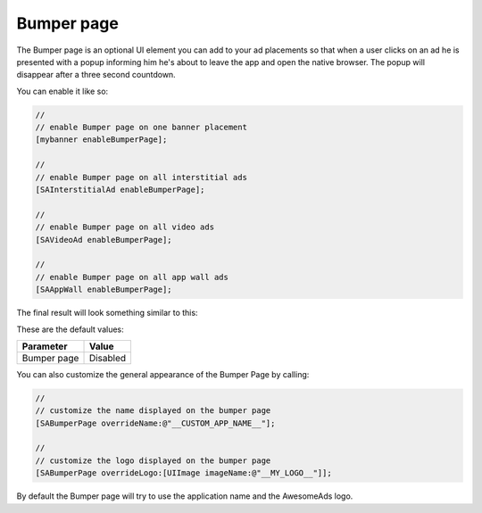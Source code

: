 Bumper page
===========

The Bumper page is an optional UI element you can add to your ad placements so that when a user clicks on an ad he is
presented with a popup informing him he's about to leave the app and open the native browser. The popup will disappear after
a three second countdown.

You can enable it like so:

.. code-block:: objective-c

  //
  // enable Bumper page on one banner placement
  [mybanner enableBumperPage];

  //
  // enable Bumper page on all interstitial ads
  [SAInterstitialAd enableBumperPage];

  //
  // enable Bumper page on all video ads
  [SAVideoAd enableBumperPage];

  //
  // enable Bumper page on all app wall ads
  [SAAppWall enableBumperPage];

The final result will look something similar to this:

.. image:: img/IMG_06_BumperPage.png

These are the default values:

=========== ========
Parameter   Value
=========== ========
Bumper page Disabled
=========== ========

You can also customize the general appearance of the Bumper Page by calling:

.. code-block:: objective-c

  //
  // customize the name displayed on the bumper page
  [SABumperPage overrideName:@"__CUSTOM_APP_NAME__"];

  //
  // customize the logo displayed on the bumper page
  [SABumperPage overrideLogo:[UIImage imageName:@"__MY_LOGO__"]];

By default the Bumper page will try to use the application name and the AwesomeAds logo.
